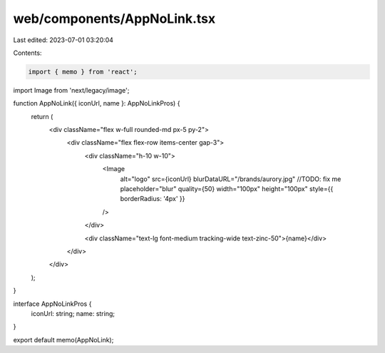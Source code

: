 web/components/AppNoLink.tsx
============================

Last edited: 2023-07-01 03:20:04

Contents:

.. code-block:: tsx

    import { memo } from 'react';
import Image from 'next/legacy/image';

function AppNoLink({ iconUrl, name }: AppNoLinkPros) {
  return (
    <div className="flex w-full rounded-md px-5 py-2">
      <div className="flex flex-row items-center gap-3">
        <div className="h-10 w-10">
          <Image
            alt="logo"
            src={iconUrl}
            blurDataURL="/brands/aurory.jpg" //TODO: fix me
            placeholder="blur"
            quality={50}
            width="100px"
            height="100px"
            style={{ borderRadius: '4px' }}
          />
        </div>

        <div className="text-lg font-medium tracking-wide text-zinc-50">{name}</div>
      </div>
    </div>
  );
}

interface AppNoLinkPros {
  iconUrl: string;
  name: string;
}

export default memo(AppNoLink);


